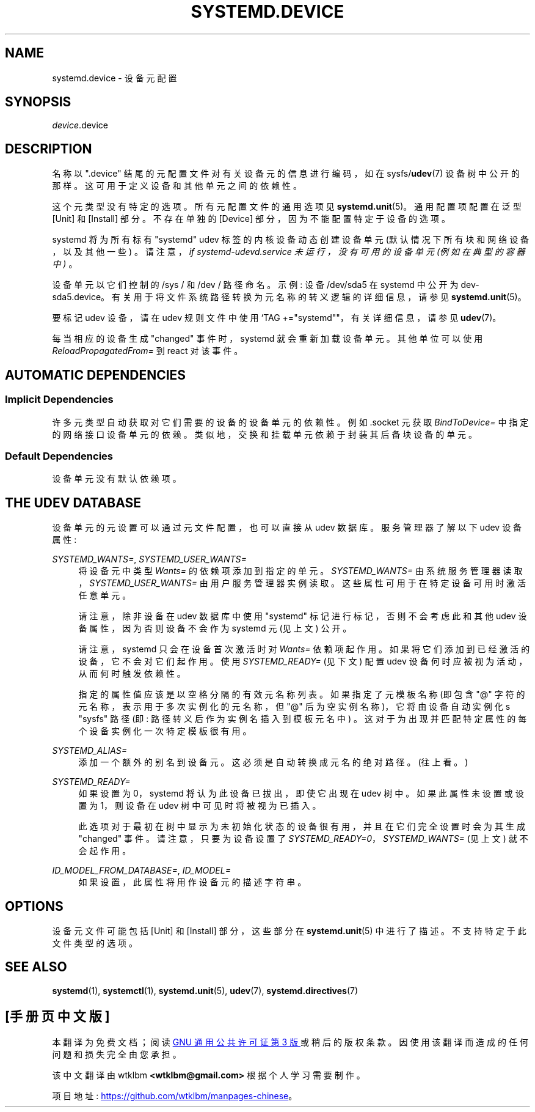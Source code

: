 .\" -*- coding: UTF-8 -*-
'\" t
.\"*******************************************************************
.\"
.\" This file was generated with po4a. Translate the source file.
.\"
.\"*******************************************************************
.TH SYSTEMD\&.DEVICE 5 "" "systemd 253" systemd.device
.ie  \n(.g .ds Aq \(aq
.el       .ds Aq '
.\" -----------------------------------------------------------------
.\" * Define some portability stuff
.\" -----------------------------------------------------------------
.\" ~~~~~~~~~~~~~~~~~~~~~~~~~~~~~~~~~~~~~~~~~~~~~~~~~~~~~~~~~~~~~~~~~
.\" http://bugs.debian.org/507673
.\" http://lists.gnu.org/archive/html/groff/2009-02/msg00013.html
.\" ~~~~~~~~~~~~~~~~~~~~~~~~~~~~~~~~~~~~~~~~~~~~~~~~~~~~~~~~~~~~~~~~~
.\" -----------------------------------------------------------------
.\" * set default formatting
.\" -----------------------------------------------------------------
.\" disable hyphenation
.nh
.\" disable justification (adjust text to left margin only)
.ad l
.\" -----------------------------------------------------------------
.\" * MAIN CONTENT STARTS HERE *
.\" -----------------------------------------------------------------
.SH NAME
systemd.device \- 设备元配置
.SH SYNOPSIS
.PP
\fIdevice\fP\&.device
.SH DESCRIPTION
.PP
名称以 "\&.device" 结尾的元配置文件对有关设备元的信息进行编码，如在 sysfs/\fBudev\fP(7) 设备树 \&
中公开的那样。这可用于定义设备和其他单元之间的依赖性 \&。
.PP
这个元类型没有特定的选项 \&。所有元配置文件的通用选项见 \fBsystemd.unit\fP(5)\&。通用配置项配置在泛型 [Unit] 和
[Install] 部分 \&。不存在单独的 [Device] 部分，因为不能配置特定于设备的选项 \&。
.PP
systemd 将为所有标有 "systemd" udev 标签的内核设备动态创建设备单元 (默认情况下所有块和网络设备，以及其他一些)
\&。请注意，\fIif \fP\fIsystemd\-udevd\&.service\fP\fI 未运行，没有可用的设备单元 (例如在典型的容器中) \fP\&。
.PP
设备单元以它们控制的 /sys / 和 /dev / 路径命名 \&。示例: 设备 /dev/sda5 在 systemd 中公开为
dev\-sda5\&.device\&。有关用于将文件系统路径转换为元名称的转义逻辑的详细信息，请参见 \fBsystemd.unit\fP(5)\&。
.PP
要标记 udev 设备，请在 udev 规则文件中使用 `TAG +="systemd""，有关详细信息，请参见 \fBudev\fP(7)\&。
.PP
每当相应的设备生成 "changed" 事件 \& 时，systemd 就会重新加载设备单元。其他单位可以使用
\fIReloadPropagatedFrom=\fP 到 react 对该事件 \&。
.SH "AUTOMATIC DEPENDENCIES"
.SS "Implicit Dependencies"
.PP
许多元类型自动获取对它们需要的设备的设备单元的依赖性 \&。例如 \&.socket 元获取 \fIBindToDevice=\fP\&
中指定的网络接口设备单元的依赖。类似地，交换和挂载单元依赖于封装其后备块设备的单元。
.SS "Default Dependencies"
.PP
设备单元 \& 没有默认依赖项。
.SH "THE UDEV DATABASE"
.PP
设备单元的元设置可以通过元文件配置，也可以直接从 udev 数据库 \&。服务管理器了解以下 udev 设备属性:
.PP
\fISYSTEMD_WANTS=\fP, \fISYSTEMD_USER_WANTS=\fP
.RS 4
将设备元中类型 \fIWants=\fP 的依赖项添加到指定的单元 \&。 \fISYSTEMD_WANTS=\fP
由系统服务管理器读取，\fISYSTEMD_USER_WANTS=\fP 由用户服务管理器实例读取。这些属性可用于在特定设备可用时激活任意单元 \&。
.sp
请注意，除非设备在 udev 数据库中使用 "systemd" 标记进行标记，否则不会考虑此和其他 udev 设备属性，因为否则设备不会作为
systemd 元 (见上文) \& 公开。
.sp
请注意，systemd 只会在设备首次激活时对 \fIWants=\fP 依赖项起作用 \&。如果将它们添加到已经激活的设备，它不会对它们起作用。使用
\fISYSTEMD_READY=\fP (见下文) 配置 udev 设备何时应被视为活动，从而何时触发依赖性 \&。
.sp
指定的属性值应该是以空格分隔的有效元名称列表 \&。如果指定了元模板名称 (即包含 "@" 字符的元名称，表示用于多次实例化的元名称，但 "@"
后为空实例名称)，它将由设备自动实例化 \*(aqs "sysfs" 路径 (即: 路径转义后作为实例名插入到模板元名中)
\&。这对于为出现并匹配特定属性的每个设备实例化一次特定模板很有用 \&。
.RE
.PP
\fISYSTEMD_ALIAS=\fP
.RS 4
添加一个额外的别名到设备元 \&。这必须是自动转换成元名 \& 的绝对路径。(往上看 \&。)
.RE
.PP
\fISYSTEMD_READY=\fP
.RS 4
如果设置为 0，systemd 将认为此设备已拔出，即使它出现在 udev 树中 \&。如果此属性未设置或设置为 1，则设备在 udev
树中可见时将被视为已插入。
.sp
此选项对于最初在树中显示为未初始化状态的设备很有用，并且在它们完全设置时会为其生成 "changed" 事件 \&。请注意，只要为设备设置了
\fISYSTEMD_READY=0\fP，\fISYSTEMD_WANTS=\fP (见上文) 就不会起作用。
.RE
.PP
\fIID_MODEL_FROM_DATABASE=\fP, \fIID_MODEL=\fP
.RS 4
如果设置，此属性将用作设备元 \& 的描述字符串。
.RE
.SH OPTIONS
.PP
设备元文件可能包括 [Unit] 和 [Install] 部分，这些部分在 \fBsystemd.unit\fP(5)\&
中进行了描述。不支持特定于此文件类型的选项 \&。
.SH "SEE ALSO"
.PP
\fBsystemd\fP(1), \fBsystemctl\fP(1), \fBsystemd.unit\fP(5), \fBudev\fP(7),
\fBsystemd.directives\fP(7)
.PP
.SH [手册页中文版]
.PP
本翻译为免费文档；阅读
.UR https://www.gnu.org/licenses/gpl-3.0.html
GNU 通用公共许可证第 3 版
.UE
或稍后的版权条款。因使用该翻译而造成的任何问题和损失完全由您承担。
.PP
该中文翻译由 wtklbm
.B <wtklbm@gmail.com>
根据个人学习需要制作。
.PP
项目地址:
.UR \fBhttps://github.com/wtklbm/manpages-chinese\fR
.ME 。
